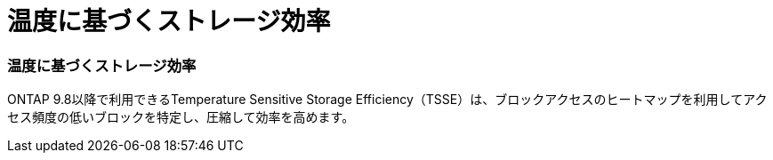 = 温度に基づくストレージ効率
:allow-uri-read: 




=== 温度に基づくストレージ効率

ONTAP 9.8以降で利用できるTemperature Sensitive Storage Efficiency（TSSE）は、ブロックアクセスのヒートマップを利用してアクセス頻度の低いブロックを特定し、圧縮して効率を高めます。
